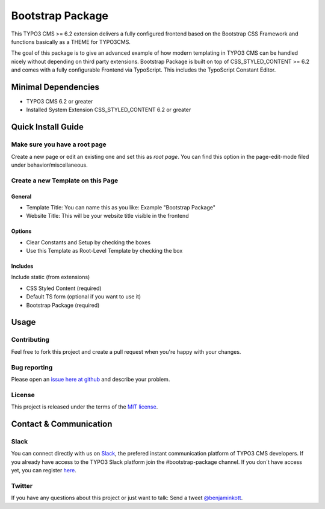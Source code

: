 ==================================================
Bootstrap Package
==================================================

This TYPO3 CMS >= 6.2 extension delivers a fully configured frontend based on the
Bootstrap CSS Framework and functions basically as a THEME for TYPO3CMS.

The goal of this package is to give an advanced example of how modern templating
in TYPO3 CMS can be handled nicely without depending on third party extensions.
Bootstrap Package is built on top of CSS_STYLED_CONTENT >= 6.2 and comes with a
fully configurable Frontend via TypoScript. This includes the TypoScript Constant
Editor.

Minimal Dependencies
====================

* TYPO3 CMS 6.2 or greater
* Installed System Extension CSS_STYLED_CONTENT 6.2 or greater

Quick Install Guide
===================

Make sure you have a root page
------------------------------

Create a new page or edit an existing one and set this as *root page*.
You can find this option in the page-edit-mode filed under behavior/miscellaneous.

Create a new Template on this Page
----------------------------------

General
~~~~~~~

* Template Title: You can name this as you like: Example "Bootstrap Package"
* Website Title: This will be your website title visible in the frontend

Options
~~~~~~~

* Clear Constants and Setup by checking the boxes
* Use this Template as Root-Level Template by checking the box

Includes
~~~~~~~~

Include static (from extensions)

* CSS Styled Content (required)
* Default TS form (optional if you want to use it)
* Bootstrap Package (required)


Usage
=====

Contributing
------------

Feel free to fork this project and create a pull request when you're happy 
with your changes.

Bug reporting
-------------

Please open an `issue here at github`__ and describe your problem.

__ https://github.com/benjaminkott/bootstrap_package/issues

License
-------

This project is released under the terms of the `MIT license <http://en.wikipedia.org/wiki/MIT_License>`_.

Contact & Communication
=======================

Slack
-----

You can connect directly with us on `Slack <https://typo3.slack.com/messages/bootstrap-package/>`_, the 
prefered instant communication platform of TYPO3 CMS developers. If you already have access to the
TYPO3 Slack platform join the #bootstrap-package channel. If you don´t have access yet, you can 
register `here <https://forger.typo3.org/slack>`_.

Twitter
-------

If you have any questions about this project or just want to talk:
Send a tweet `@benjaminkott <https://twitter.com/benjaminkott>`_.
